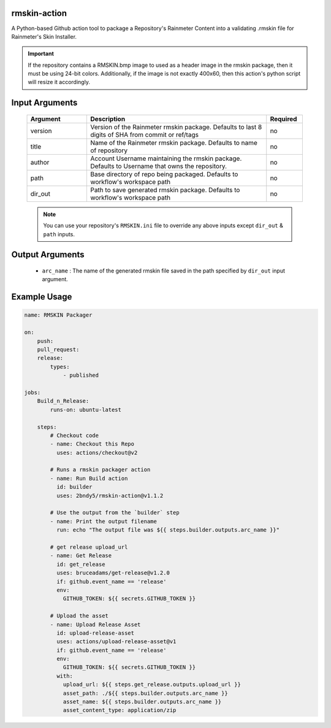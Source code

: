 
.. image:: https://github.com/2bndy5/rmskin-action/workflows/CI/badge.svg
    :target: https://github.com/2bndy5/rmskin-action/actions


rmskin-action
=============

A Python-based Github action tool to package a Repository's Rainmeter Content into a validating .rmskin file for Rainmeter's Skin Installer.

.. important:: If the repository contains a RMSKIN.bmp image to used as a header image in the rmskin package, then it must be using 24-bit colors. Additionally, if the image is not exactly 400x60, then this action's python script will resize it accordingly.


Input Arguments
===============

    .. csv-table::
        :header: "Argument", "Description", "Required"
        :widths: 5, 15, 3

        "version", "Version of the Rainmeter rmskin package. Defaults to last 8 digits of SHA from commit or ref/tags", "no"
        "title", "Name of the Rainmeter rmskin package. Defaults to name of repository", "no"
        "author", "Account Username maintaining the rmskin package. Defaults to Username that owns the repository.", "no"
        "path", "Base directory of repo being packaged. Defaults to workflow's workspace path", "no"
        "dir_out", "Path to save generated rmskin package. Defaults to workflow's workspace path", "no"

    .. note:: 
        You can use your repository's ``RMSKIN.ini`` file to override any above inputs except ``dir_out`` & ``path`` inputs.

Output Arguments
================

    * ``arc_name`` : The name of the generated rmskin file saved in the
      path specified by ``dir_out`` input argument.

Example Usage
=============

.. code-block:: yaml
    
    name: RMSKIN Packager

    on: 
        push:
        pull_request:
        release:
            types: 
                - published

    jobs:
        Build_n_Release:
            runs-on: ubuntu-latest

        steps:
            # Checkout code
            - name: Checkout this Repo
              uses: actions/checkout@v2

            # Runs a rmskin packager action
            - name: Run Build action
              id: builder
              uses: 2bndy5/rmskin-action@v1.1.2

            # Use the output from the `builder` step
            - name: Print the output filename
              run: echo "The output file was ${{ steps.builder.outputs.arc_name }}"
            
            # get release upload_url
            - name: Get Release
              id: get_release
              uses: bruceadams/get-release@v1.2.0
              if: github.event_name == 'release'
              env:
                GITHUB_TOKEN: ${{ secrets.GITHUB_TOKEN }}

            # Upload the asset
            - name: Upload Release Asset
              id: upload-release-asset 
              uses: actions/upload-release-asset@v1
              if: github.event_name == 'release'
              env:
                GITHUB_TOKEN: ${{ secrets.GITHUB_TOKEN }}
              with:
                upload_url: ${{ steps.get_release.outputs.upload_url }}
                asset_path: ./${{ steps.builder.outputs.arc_name }}
                asset_name: ${{ steps.builder.outputs.arc_name }}
                asset_content_type: application/zip
        
